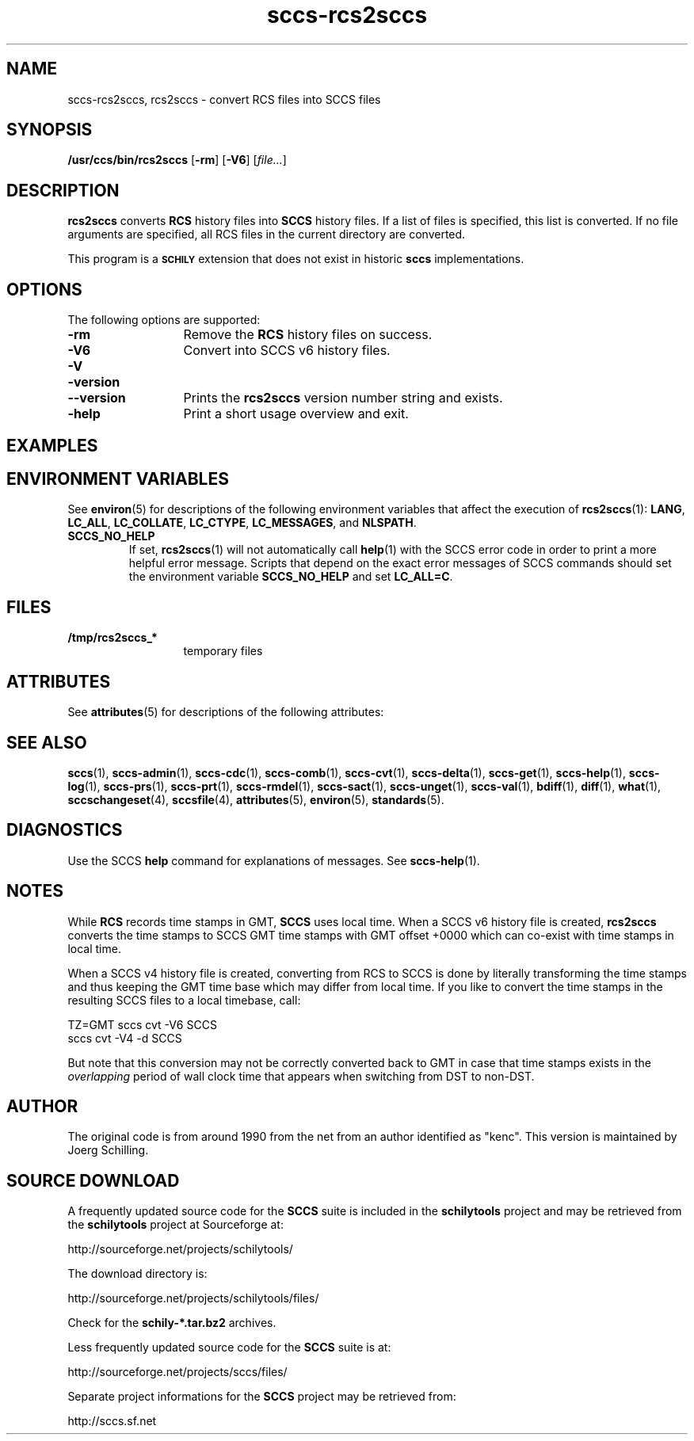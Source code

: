 '\" te
.\" @(#)sccs-rcs2sccs.1	1.16 18/12/18 Copyright 2011-2018 J. Schilling
.\" Manual page for sccscvt
.\"
.\" The contents of this file are subject to the terms of the
.\" Common Development and Distribution License, Version 1.0 only
.\" (the "License").  You may not use this file except in compliance
.\" with the License.
.\"
.\" See the file CDDL.Schily.txt in this distribution for details.
.\" A copy of the CDDL is also available via the Internet at
.\" http://www.opensource.org/licenses/cddl1.txt
.\"
.\" When distributing Covered Code, include this CDDL HEADER in each
.\" file and include the License file CDDL.Schily.txt from this distribution.
.\"
.if t .ds a \v'-0.55m'\h'0.00n'\z.\h'0.40n'\z.\v'0.55m'\h'-0.40n'a
.if t .ds o \v'-0.55m'\h'0.00n'\z.\h'0.45n'\z.\v'0.55m'\h'-0.45n'o
.if t .ds u \v'-0.55m'\h'0.00n'\z.\h'0.40n'\z.\v'0.55m'\h'-0.40n'u
.if t .ds A \v'-0.77m'\h'0.25n'\z.\h'0.45n'\z.\v'0.77m'\h'-0.70n'A
.if t .ds O \v'-0.77m'\h'0.25n'\z.\h'0.45n'\z.\v'0.77m'\h'-0.70n'O
.if t .ds U \v'-0.77m'\h'0.30n'\z.\h'0.45n'\z.\v'0.77m'\h'-0.75n'U
.if t .ds s \\(*b
.if t .ds S SS
.if n .ds a ae
.if n .ds o oe
.if n .ds u ue
.if n .ds s sz
.TH sccs-rcs2sccs 1 "2018/12/18" "J\*org Schilling" "Schily\'s USER COMMANDS"
.SH NAME
sccs-rcs2sccs, rcs2sccs \- convert RCS files into SCCS files
.SH SYNOPSIS
.LP
.B /usr/ccs/bin/rcs2sccs
.RB [ \-rm ]
.RB [ \-V6 ]
.RI [ file... ]

.SH DESCRIPTION
.LP
.B rcs2sccs
converts 
.B RCS
history files into 
.B SCCS 
history files.
If a list of files is specified, this list is converted.
If no file arguments are specified, all RCS files in the current directory
are converted.
.LP
This program is a
.B \s-1SCHILY\s+1
extension that does not exist in historic
.B sccs
implementations.

.SH OPTIONS
.LP
The following options are supported:
.br
.ne 2
.TP 13
.B \-rm
Remove the 
.B RCS
history files on success.
.br
.ne 2
.TP 13
.B \-V6
Convert into SCCS v6 history files.
.br
.ne 3
.TP
.PD 0
.B \-V
.TP
.B \-version
.TP
.B \-\-version
.PD
Prints the
.B rcs2sccs
version number string and exists.
.br
.ne 2
.TP 13
.B \-help
Print a short usage overview and exit.

.SH EXAMPLES


.SH ENVIRONMENT VARIABLES
.sp
.LP
See
.BR environ (5)
for descriptions of the following environment variables that affect the
execution of
.BR rcs2sccs (1):
.BR LANG ,
.BR LC_ALL ,
.BR LC_COLLATE ,
.BR LC_CTYPE ,
.BR LC_MESSAGES ,
and
.BR NLSPATH .

.br
.ne 4
.TP
.B SCCS_NO_HELP
If set,
.BR rcs2sccs (1)
will not automatically call
.BR help (1)
with the SCCS error code in order to print a more helpful
error message. Scripts that depend on the exact error messages
of SCCS commands should set the environment variable
.B SCCS_NO_HELP
and set
.BR LC_ALL=C .

.SH FILES
.ne 2
.TP 13
.B /tmp/rcs2sccs_*
temporary files

.SH ATTRIBUTES
.LP
See 
.BR attributes (5)
for descriptions of the following attributes:
.LP
.sp
.TS
tab() box;
cw(2.75i) |cw(2.75i) 
lw(2.75i) |lw(2.75i) 
.
ATTRIBUTE TYPEATTRIBUTE VALUE
_
AvailabilitySUNWsprot
.TE

.SH SEE ALSO
.nh
.LP
.BR sccs (1),
.BR sccs\-admin (1),
.BR sccs\-cdc (1),
.BR sccs\-comb (1),
.BR sccs\-cvt (1),
.BR sccs\-delta (1),
.BR sccs\-get (1),
.BR sccs\-help (1),
.BR sccs\-log (1),
.BR sccs\-prs (1),
.BR sccs\-prt (1),
.BR sccs\-rmdel (1),
.BR sccs\-sact (1),
.BR sccs\-unget (1),
.BR sccs\-val (1),
.BR bdiff (1), 
.BR diff (1), 
.BR what (1),
.BR sccschangeset (4),
.BR sccsfile (4),
.BR attributes (5),
.BR environ (5),
.BR standards (5).
.hy 14

.SH DIAGNOSTICS
.LP
Use the SCCS
.B help
command for explanations of messages. See
.BR sccs-help (1).

.SH NOTES
.LP
While
.B RCS
records time stamps in GMT,
.B SCCS
uses local time.
When a SCCS v6 history file is created,
.B rcs2sccs
converts the time stamps to SCCS GMT time stamps with GMT offset 
+0000 which can co-exist with time stamps in local time.
.LP
When a SCCS v4 history file is created,
converting from RCS to SCCS is done by literally transforming the
time stamps and thus keeping the GMT time base which may differ from
local time.
If you like to convert the time stamps in the resulting SCCS files
to a local timebase, call:
.sp
.B
    TZ=GMT sccs cvt -V6 SCCS
.br
.B
    sccs cvt -V4 -d SCCS
.LP
But note that this conversion may not be correctly converted back to GMT
in case that time stamps exists in the 
.I overlapping
period of wall clock time that appears when switching from DST to non-DST.
.SH AUTHOR
.LP
The original code is from around 1990 from the net from an author identified 
as "kenc".
This version is maintained by J\*org Schilling.

.br
.ne 7
.SH "SOURCE DOWNLOAD"
A frequently updated source code for the
.B SCCS
suite is included in the
.B schilytools
project and may be retrieved from the
.B schilytools
project at Sourceforge at:
.LP
.B
    http://sourceforge.net/projects/schilytools/
.LP
The download directory is:
.LP
.B
    http://sourceforge.net/projects/schilytools/files/
.LP
Check for the
.B schily\-*.tar.bz2
archives.
.LP
Less frequently updated source code for the
.B SCCS
suite is at:
.LP
.B
    http://sourceforge.net/projects/sccs/files/
.LP
Separate project informations for the
.B SCCS
project may be retrieved from:
.LP
.B
    http://sccs.sf.net
.br
